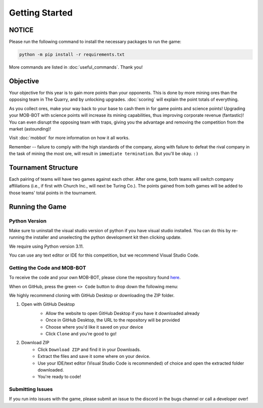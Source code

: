 ===============
Getting Started
===============

NOTICE
======

Please run the following command to install the necessary packages to run the game:

.. code-block:: console

    python -m pip install -r requirements.txt

More commands are listed in :doc:`useful_commands`. Thank you!


Objective
=========
Your objective for this year is to gain more points than your opponents. This is done by more mining ores than the
opposing team in The Quarry, and by unlocking upgrades. :doc:`scoring` will explain the point totals of everything.

As you collect ores, make your way back to your base to cash them in for game points and science points!
Upgrading your MOB-BOT with science points will increase its mining capabilities, thus improving corporate revenue
(fantastic)! You can even disrupt the opposing team with traps, giving you the advantage and removing the competition
from the market (astounding)!

Visit :doc:`mobbot` for more information on how it all works.

Remember -- failure to comply with the high standards of the company, along with failure to defeat the rival
company in the task of mining the most ore, will result in ``immediate termination``. But you'll be okay.
``:)``


Tournament Structure
====================
Each pairing of teams will have two games against each other. After one game, both teams will switch company
affiliations (i.e., if first with Church Inc., will next be Turing Co.). The points gained from both games will be added
to those teams' total points in the tournament.


Running the Game
================
Python Version
--------------

Make sure to uninstall the visual studio version of python if you have visual studio installed.
You can do this by re-running the installer and unselecting the python development kit then clicking update.

We require using Python version 3.11.

You can use any text editor or IDE for this competition, but we recommend Visual Studio Code.


Getting the Code and MOB-BOT
----------------------------

To receive the code and your own MOB-BOT, please clone the repository found
`here <https://github.com/acm-ndsu/Byte-le-2024>`_.

When on GitHub, press the green ``<> Code`` button to drop down the following menu:

.. image:: ./_static/images/clone_repo_options.png

We highly recommend cloning with GitHub Desktop or downloading the ZIP folder.

#. Open with GitHub Desktop
    * Allow the website to open GitHub Desktop if you have it downloaded already
    * Once in GitHub Desktop, the URL to the repository will be provided
    * Choose where you'd like it saved on your device
    * Click ``Clone`` and you're good to go!

    .. image:: ./_static/images/github_desktop_cloning.png

#. Download ZIP
    * Click ``Download ZIP`` and find it in your Downloads.
    * Extract the files and save it some where on your device.
    * Use your IDE/text editor (Visual Studio Code is recommended) of choice and open the extracted folder downloaded.
    * You're ready to code!


Submitting Issues
-----------------

If you run into issues with the game, please submit an issue to the discord in the bugs channel or call a developer
over!

